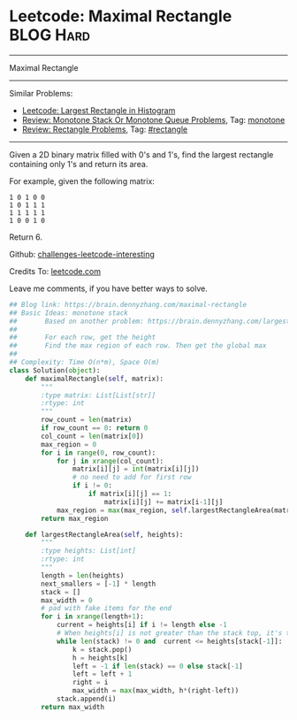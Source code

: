 * Leetcode: Maximal Rectangle                                              :BLOG:Hard:
#+STARTUP: showeverything
#+OPTIONS: toc:nil \n:t ^:nil creator:nil d:nil
:PROPERTIES:
:type:     monotone, inspiring, rectangle
:END:
---------------------------------------------------------------------
Maximal Rectangle
---------------------------------------------------------------------
Similar Problems:
- [[https://brain.dennyzhang.com/largest-rectangle-in-histogram][Leetcode: Largest Rectangle in Histogram]]
- [[https://brain.dennyzhang.com/review-monotone][Review: Monotone Stack Or Monotone Queue Problems]], Tag: [[https://brain.dennyzhang.com/tag/monotone][monotone]]
- [[https://brain.dennyzhang.com/review-rectangle][Review: Rectangle Problems]], Tag: [[https://brain.dennyzhang.com/tag/rectangle][#rectangle]]
---------------------------------------------------------------------
Given a 2D binary matrix filled with 0's and 1's, find the largest rectangle containing only 1's and return its area.

For example, given the following matrix:
#+BEGIN_EXAMPLE
1 0 1 0 0
1 0 1 1 1
1 1 1 1 1
1 0 0 1 0
#+END_EXAMPLE
Return 6.

Github: [[url-external:https://github.com/DennyZhang/challenges-leetcode-interesting/tree/master/maximal-rectangle][challenges-leetcode-interesting]]

Credits To: [[url-external:https://leetcode.com/problems/maximal-rectangle/description/][leetcode.com]]

Leave me comments, if you have better ways to solve.

#+BEGIN_SRC python
## Blog link: https://brain.dennyzhang.com/maximal-rectangle
## Basic Ideas: monotone stack
##       Based on another problem: https://brain.dennyzhang.com/largest-rectangle-in-histogram
##
##       For each row, get the height
##       Find the max region of each row. Then get the global max
##
## Complexity: Time O(n*m), Space O(m)
class Solution(object):
    def maximalRectangle(self, matrix):
        """
        :type matrix: List[List[str]]
        :rtype: int
        """
        row_count = len(matrix)
        if row_count == 0: return 0
        col_count = len(matrix[0])
        max_region = 0
        for i in range(0, row_count):
            for j in xrange(col_count):
                matrix[i][j] = int(matrix[i][j])
                # no need to add for first row
                if i != 0:
                    if matrix[i][j] == 1:
                        matrix[i][j] += matrix[i-1][j]
            max_region = max(max_region, self.largestRectangleArea(matrix[i]))
        return max_region

    def largestRectangleArea(self, heights):
        """
        :type heights: List[int]
        :rtype: int
        """
        length = len(heights)
        next_smallers = [-1] * length
        stack = []
        max_width = 0
        # pad with fake items for the end
        for i in xrange(length+1):
            current = heights[i] if i != length else -1
            # When heights[i] is not greater than the stack top, it's the target of stack top
            while len(stack) != 0 and  current <= heights[stack[-1]]:
                k = stack.pop()
                h = heights[k]
                left = -1 if len(stack) == 0 else stack[-1]
                left = left + 1
                right = i
                max_width = max(max_width, h*(right-left))
            stack.append(i)
        return max_width
#+END_SRC
